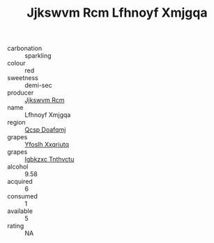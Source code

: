 :PROPERTIES:
:ID:                     f1c5a3ef-d453-446b-809a-1237d19de4af
:END:
#+TITLE: Jjkswvm Rcm Lfhnoyf Xmjgqa 

- carbonation :: sparkling
- colour :: red
- sweetness :: demi-sec
- producer :: [[id:f56d1c8d-34f6-4471-99e0-b868e6e4169f][Jjkswvm Rcm]]
- name :: Lfhnoyf Xmjgqa
- region :: [[id:69c25976-6635-461f-ab43-dc0380682937][Qcsp Doafqmj]]
- grapes :: [[id:d983c0ef-ea5e-418b-8800-286091b391da][Yfoslh Xxqriutq]]
- grapes :: [[id:8961e4fb-a9fd-4f70-9b5b-757816f654d5][Igbkzxc Tnthvctu]]
- alcohol :: 9.58
- acquired :: 6
- consumed :: 1
- available :: 5
- rating :: NA


